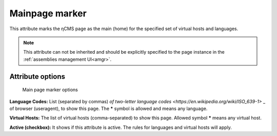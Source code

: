 .. _am_mainpage:

Mainpage marker
===============

This attribute marks the ηCMS page as the main (home)
for the specified set of virtual hosts and languages.

.. note::

    This attribute can not be inherited and should be explicitly
    specified to the page instance in the :ref:`assemblies management UI<amgr>`.

Attribute options
-----------------

.. figure:: img/mainpage_img1.png

    Main page marker options

**Language Codes:** List (separated by commas)
`of two-letter language codes <https://en.wikipedia.org/wiki/ISO_639-1>` _
of browser (useragent), to show this page. The **\*** symbol is allowed and means any language.

**Virtual Hosts:** The list of virtual hosts (comma-separated) to show this page.
Allowed symbol **\*** means any virtual host.

**Active (checkbox):** It shows if this attribute is active.
The rules for languages and virtual hosts will apply.
